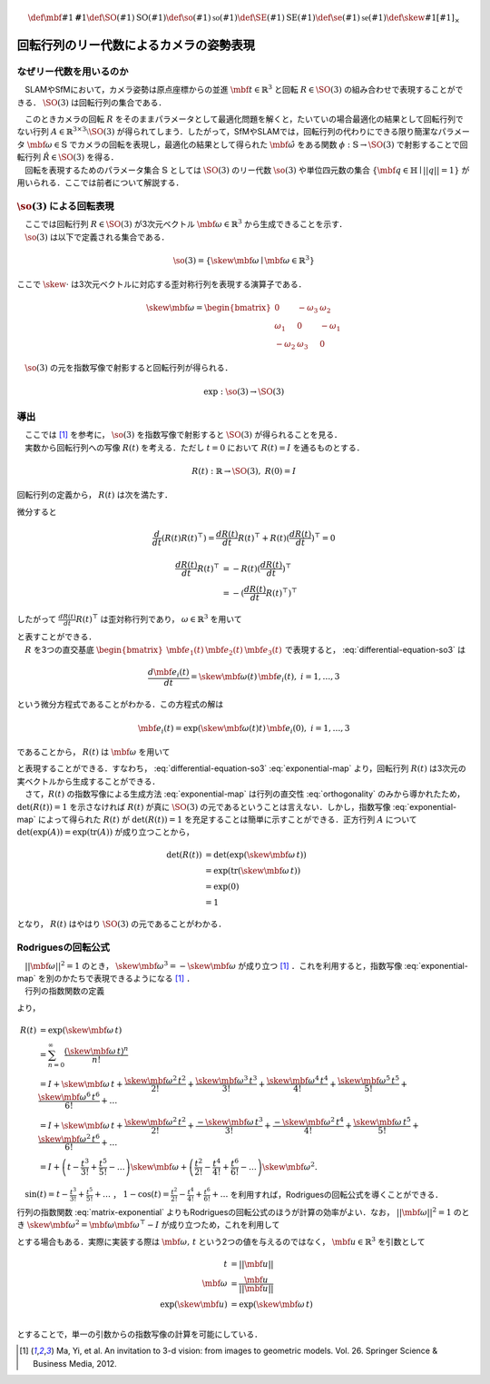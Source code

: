 .. math::
    \def\mbf#1{{\mathbf #1}}
    \def\SO(#1){{\mathrm{SO}(#1)}}
    \def\so(#1){{\mathfrak{so}(#1)}}
    \def\SE(#1){{\mathrm{SE}(#1)}}
    \def\se(#1){{\mathfrak{se}(#1)}}
    \def\skew#1{{\left[ #1 \right]_{\times}}}

========================================
回転行列のリー代数によるカメラの姿勢表現
========================================

なぜリー代数を用いるのか
------------------------

　SLAMやSfMにおいて，カメラ姿勢は原点座標からの並進 :math:`\mbf{t} \in \mathbb{R}^{3}` と回転 :math:`R \in \SO(3)` の組み合わせで表現することができる． :math:`\SO(3)` は回転行列の集合である．

.. math::
    \SO(3) = \left\{
        R \in \mathbb{R}^{3 \times 3} \mid R^{\top}R = I, \det(R) = 1
    \right\}
    :label: SO3-group-definition

| 　このときカメラの回転 :math:`R` をそのままパラメータとして最適化問題を解くと，たいていの場合最適化の結果として回転行列でない行列 :math:`A \in \mathbb{R}^{3 \times 3} \setminus \SO(3)` が得られてしまう．したがって，SfMやSLAMでは，回転行列の代わりにできる限り簡潔なパラメータ :math:`\mbf{\omega} \in \mathbb{S}` でカメラの回転を表現し，最適化の結果として得られた :math:`\hat{\mbf{\omega}}` をある関数 :math:`\phi: \mathbb{S} \to \SO(3)` で射影することで回転行列 :math:`\hat{R} \in \SO(3)` を得る．
| 　回転を表現するためのパラメータ集合 :math:`\mathbb{S}` としては :math:`\SO(3)` のリー代数 :math:`\so(3)` や単位四元数の集合 :math:`\left\{\mbf{q} \in \mathbb{H} \mid ||q|| = 1 \right\}` が用いられる．ここでは前者について解説する．

:math:`\so(3)` による回転表現
-----------------------------

| 　ここでは回転行列 :math:`R \in \SO(3)` が3次元ベクトル :math:`\mbf{\omega} \in \mathbb{R}^{3}` から生成できることを示す．
| 　:math:`\so(3)` は以下で定義される集合である．

.. math::
    \so(3) = \left\{
        \skew{\mbf{\omega}} \mid \mbf{\omega} \in \mathbb{R}^{3}
    \right\}

ここで :math:`\skew{\cdot}` は3次元ベクトルに対応する歪対称行列を表現する演算子である．

.. math::
    \skew{\mbf{\omega}} = \begin{bmatrix}
        0 & -\omega_{3} & \omega_{2} \\
        \omega_{1} & 0 & -\omega_{1} \\
        -\omega_{2} & \omega_{3} & 0
    \end{bmatrix}

　:math:`\so(3)` の元を指数写像で射影すると回転行列が得られる．

.. math::
    \exp : \so(3) \to \SO(3)


導出
----

| 　ここでは [#Ma_et_al_2012]_ を参考に， :math:`\so(3)` を指数写像で射影すると :math:`\SO(3)` が得られることを見る．
| 　実数から回転行列への写像 :math:`R(t)` を考える．ただし :math:`t=0` において :math:`R(t) = I` を通るものとする．

.. math::
    R(t) : \mathbb{R} \to \SO(3), \; R(0) = I


回転行列の定義から， :math:`R(t)` は次を満たす．


.. math::
    R(t) R(t)^{\top} = I
    :label: orthogonality


微分すると


.. math::
    \frac{d}{dt} (R(t)R(t)^{\top})
    = \frac{d R(t)}{dt} R(t)^{\top} + R(t)(\frac{d R(t)}{dt})^{\top}
    = 0

.. math::
    \begin{align}
        \frac{d R(t)}{dt} R(t)^{\top}
        &= -R(t)(\frac{d R(t)}{dt})^{\top} \\
        &= -(\frac{d R(t)}{dt} R(t)^{\top})^{\top}
    \end{align}


したがって :math:`\frac{d R(t)}{dt} R(t)^{\top}` は歪対称行列であり， :math:`\omega \in \mathbb{R}^{3}` を用いて


.. math::
    \begin{align}
        \frac{d R(t)}{dt} R(t)^{\top} &= \skew{\mbf{\omega}} \\
        \frac{d R(t)}{dt} &= \skew{\mbf{\omega}} R(t)
    \end{align}
    :label: differential-equation-so3

| と表すことができる．
| 　:math:`R` を3つの直交基底 :math:`\begin{bmatrix} \mbf{e}_{1}(t) & \mbf{e}_{2}(t) & \mbf{e}_{3}(t) \end{bmatrix}` で表現すると， :eq:`differential-equation-so3` は


.. math::
    \frac{d \mbf{e}_{i}(t)}{dt} = \skew{\mbf{\omega}(t)} \, \mbf{e}_{i}(t),\; i = 1,\dots,3


という微分方程式であることがわかる．この方程式の解は


.. math::
    \mbf{e}_{i}(t) = \exp(\skew{\mbf{\omega}(t)} t) \, \mbf{e}_{i}(0),\; i = 1,\dots,3


であることから， :math:`R(t)` は :math:`\mbf{\omega}` を用いて


.. math::
    \begin{align}
        R(t) &= \exp(\skew{\mbf{\omega}(t)} t) \, R(0)  \\
             &= \exp(\skew{\mbf{\omega}(t)} t)
    \end{align}
    :label: exponential-map


| と表現することができる．すなわち， :eq:`differential-equation-so3` :eq:`exponential-map` より，回転行列 :math:`R(t)` は3次元の実ベクトルから生成することができる．
| 　さて，:math:`R(t)` の指数写像による生成方法 :eq:`exponential-map` は行列の直交性 :eq:`orthogonality` のみから導かれたため， :math:`\det(R(t)) = 1` を示さなければ :math:`R(t)` が真に :math:`\SO(3)` の元であるということは言えない．しかし，指数写像 :eq:`exponential-map` によって得られた :math:`R(t)` が :math:`\det(R(t)) = 1` を充足することは簡単に示すことができる．正方行列 :math:`A` について :math:`\det(\exp(A))=\exp({\operatorname{tr} (A)})` が成り立つことから，

.. math::
    \begin{align}
        \det(R(t))
        &= \det(\exp(\skew{\mbf{\omega}}\, t)) \\
        &= \exp(\operatorname{tr}(\skew{\mbf{\omega}}\, t)) \\
        &= \exp(0) \\
        &= 1
    \end{align}

となり， :math:`R(t)` はやはり :math:`\SO(3)` の元であることがわかる．


Rodriguesの回転公式
-------------------

| 　:math:`||\mbf{\omega}||^2 = 1` のとき， :math:`\skew{\mbf{\omega}}^3 = -\skew{\mbf{\omega}}` が成り立つ [#Ma_et_al_2012]_ ．これを利用すると，指数写像 :eq:`exponential-map` を別のかたちで表現できるようになる [#Ma_et_al_2012]_ ．
| 　行列の指数関数の定義

.. math::
    \exp(A) = \sum_{n=0}^{\infty} \frac{A^n}{n!} \\
    :label: matrix-exponential

より，

.. math::
    \begin{align}
        R(t)
        &= \exp(\skew{\mbf{\omega}}\, t) \\
        &= \sum_{n=0}^{\infty} \frac{(\skew{\mbf{\omega}} \, t)^n}{n!} \\
        &= I +
           \skew{\mbf{\omega}} \, t +
           \frac{\skew{\mbf{\omega}}^2 \, t^2}{2!} +
           \frac{\skew{\mbf{\omega}}^3 \, t^3}{3!} +
           \frac{\skew{\mbf{\omega}}^4 \, t^4}{4!} +
           \frac{\skew{\mbf{\omega}}^5 \, t^5}{5!} +
           \frac{\skew{\mbf{\omega}}^6 \, t^6}{6!} +
           \dots  \\
        &= I +
           \skew{\mbf{\omega}} \, t +
           \frac{\skew{\mbf{\omega}}^2  \, t^2}{2!} +
           \frac{-\skew{\mbf{\omega}}   \, t^3}{3!} +
           \frac{-\skew{\mbf{\omega}}^2 \, t^4}{4!} +
           \frac{\skew{\mbf{\omega}}    \, t^5}{5!} +
           \frac{\skew{\mbf{\omega}}^2  \, t^6}{6!} +
           \dots  \\
        &= I +
           \left( t - \frac{t^3}{3!} + \frac{t^5}{5!} - \dots \right)
           \skew{\mbf{\omega}} +
           \left( \frac{t^2}{2!} - \frac{t^4}{4!} + \frac{t^6}{6!} - \dots \right)
           \skew{\mbf{\omega}}^2 .
    \end{align}

　:math:`\sin(t) = t - \frac{t^3}{3!} + \frac{t^5}{5!} + \dots` ， :math:`1 - \cos(t) = \frac{t^2}{2!} - \frac{t^4}{4!} + \frac{t^6}{6!} + \dots` を利用すれば，Rodriguesの回転公式を導くことができる．

.. math::
    R(t) = I + \sin(t) \skew{\mbf{\omega}} + \left( 1 - \cos(t) \right) \skew{\mbf{\omega}}^2
    :label: rodrigues

行列の指数関数 :eq:`matrix-exponential` よりもRodriguesの回転公式のほうが計算の効率がよい．なお， :math:`||\mbf{\omega}||^2 = 1` のとき :math:`\skew{\mbf{\omega}}^2 = \mbf{\omega} \mbf{\omega}^{\top} - I` が成り立つため，これを利用して

.. math::
    R(t) = \cos(t) I + (1 - \cos(t))\mbf{\omega}\mbf{\omega}^{\top} + \sin(t) \skew{\mbf{\omega}}
    :label: modfied-rodrigues

| とする場合もある．実際に実装する際は :math:`\mbf{\omega},\, t` という2つの値を与えるのではなく， :math:`\mbf{u} \in \mathbb{R}^{3}` を引数として

.. math::
    \begin{align}
    t &= ||\mbf{u}|| \\
    \mbf{\omega} &= \frac{\mbf{u}}{||\mbf{u}||} \\
    \exp(\skew{\mbf{u}}) &= \exp(\skew{\mbf{\omega}}\, t) \\
    \end{align}

とすることで，単一の引数からの指数写像の計算を可能にしている．

.. [#Ma_et_al_2012] Ma, Yi, et al. An invitation to 3-d vision: from images to geometric models. Vol. 26. Springer Science & Business Media, 2012.
